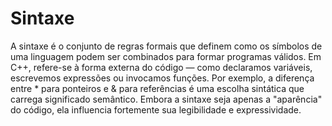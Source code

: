 * Sintaxe

A sintaxe é o conjunto de regras formais que definem como os símbolos de uma linguagem podem ser combinados para formar programas válidos. Em C++, refere-se à forma externa do código — como declaramos variáveis, escrevemos expressões ou invocamos funções. Por exemplo, a diferença entre * para ponteiros e & para referências é uma escolha sintática que carrega significado semântico. Embora a sintaxe seja apenas a "aparência" do código, ela influencia fortemente sua legibilidade e expressividade.
